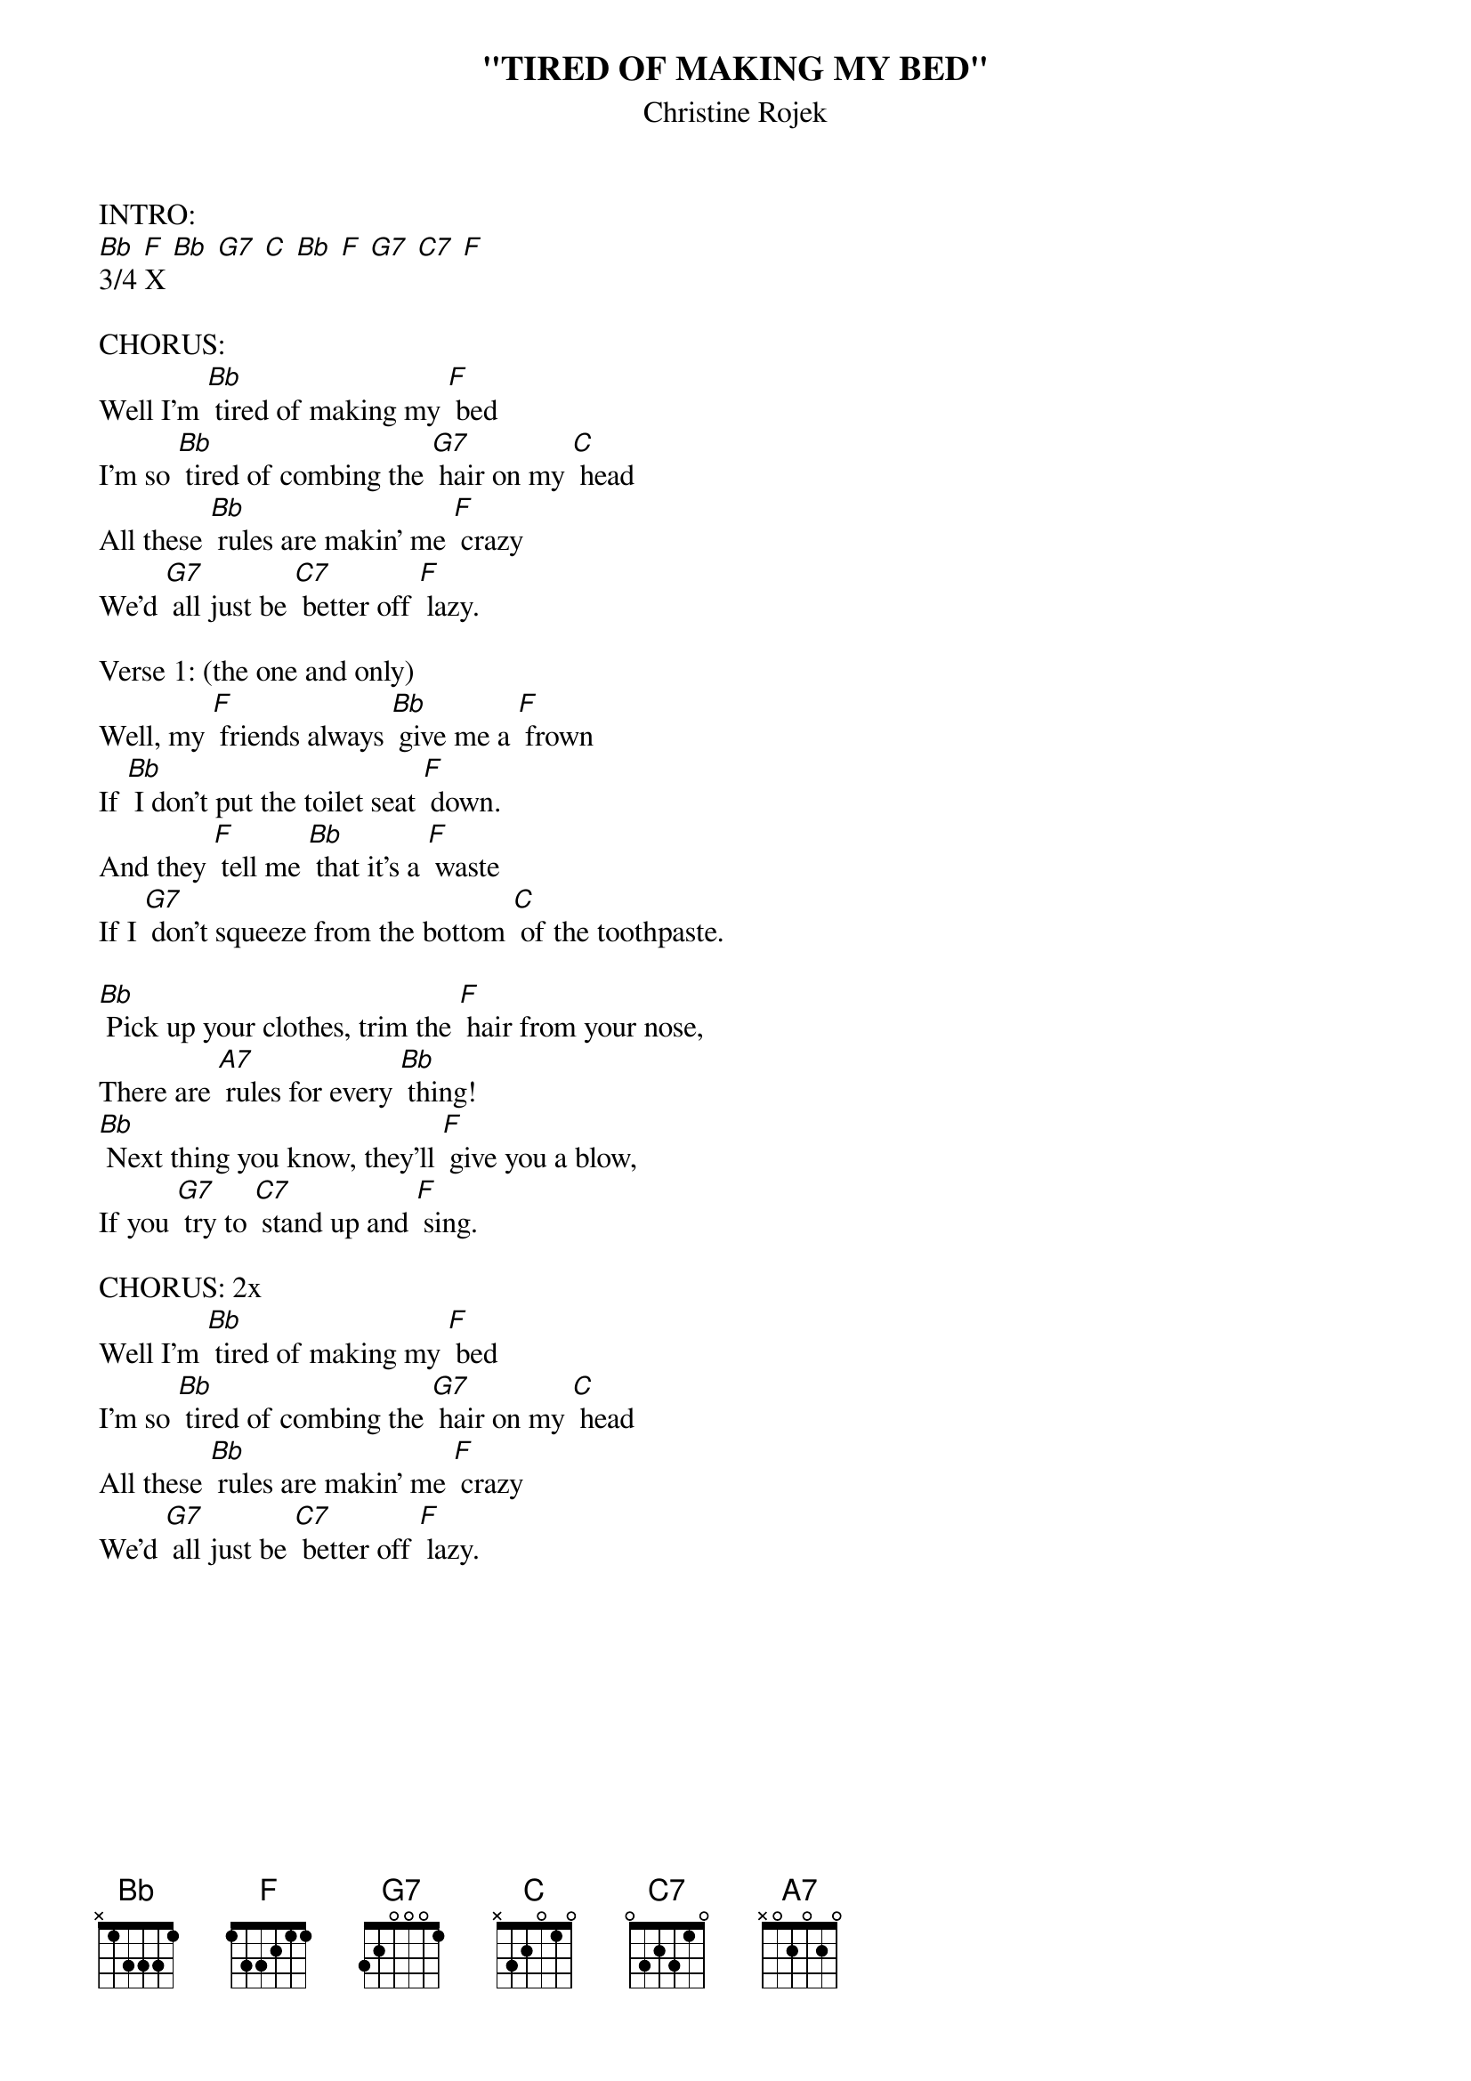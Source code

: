 {t: "TIRED OF MAKING MY BED"}
{st: Christine Rojek}

INTRO:
[Bb] [F] [Bb] [G7] [C] [Bb] [F] [G7] [C7] [F]
3/4 X

CHORUS:
Well I'm [Bb] tired of making my [F] bed
I'm so [Bb] tired of combing the [G7] hair on my [C] head
All these [Bb] rules are makin' me [F] crazy
We'd [G7] all just be [C7] better off [F] lazy.

Verse 1: (the one and only)
Well, my [F] friends always [Bb] give me a [F] frown
If [Bb] I don't put the toilet seat [F] down.
And they [F] tell me [Bb] that it's a [F] waste
If I [G7] don't squeeze from the bottom [C] of the toothpaste.

[Bb] Pick up your clothes, trim the [F] hair from your nose,
There are [A7] rules for every [Bb] thing!
[Bb] Next thing you know, they'll [F] give you a blow,
If you [G7] try to [C7] stand up and [F] sing.

CHORUS: 2x
Well I'm [Bb] tired of making my [F] bed
I'm so [Bb] tired of combing the [G7] hair on my [C] head
All these [Bb] rules are makin' me [F] crazy
We'd [G7] all just be [C7] better off [F] lazy.
